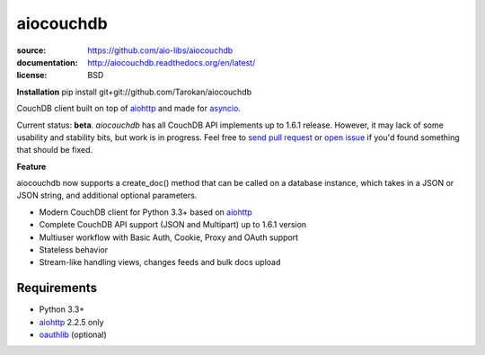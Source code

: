 ==========
aiocouchdb
==========

:source: https://github.com/aio-libs/aiocouchdb
:documentation: http://aiocouchdb.readthedocs.org/en/latest/
:license: BSD

**Installation**
pip install git+git://github.com/Tarokan/aiocouchdb 

CouchDB client built on top of `aiohttp`_ and made for `asyncio`_.

Current status: **beta**. `aiocouchdb` has all CouchDB API implements up to
1.6.1 release. However, it may lack of some usability and stability bits, but
work is in progress. Feel free to `send pull request`_ or `open issue`_ if
you'd found something that should be fixed.

**Feature**

aiocouchdb now supports a create_doc() method that can be called on a database instance, which takes in a JSON or JSON string, and additional optional parameters.

- Modern CouchDB client for Python 3.3+ based on `aiohttp`_
- Complete CouchDB API support (JSON and Multipart) up to 1.6.1 version
- Multiuser workflow with Basic Auth, Cookie, Proxy and OAuth support
- Stateless behavior
- Stream-like handling views, changes feeds and bulk docs upload

Requirements
============

- Python 3.3+
- `aiohttp`_ 2.2.5 only
- `oauthlib`_ (optional)

.. _aiohttp: https://github.com/KeepSafe/aiohttp
.. _asyncio: https://docs.python.org/3/library/asyncio.html
.. _oauthlib: https://github.com/idan/oauthlib

.. _open issue: https://github.com/aio-libs/aiocouchdb/issues
.. _send pull request: https://github.com/aio-libs/aiocouchdb/pulls

